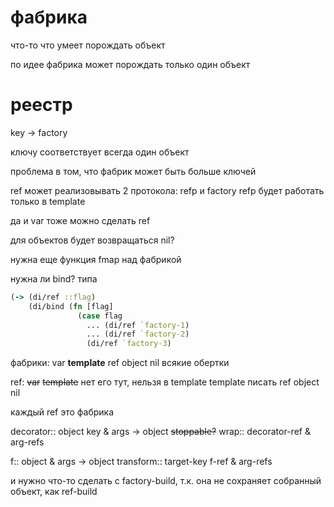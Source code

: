 * фабрика
что-то что умеет порождать объект

по идее фабрика может порождать только один объект

* реестр
key -> factory

ключу соответствует всегда один объект

проблема в том, что фабрик может быть больше ключей



ref может реализовывать 2 протокола: refp и factory
refp будет работать только в template


да и var тоже можно сделать ref

для объектов будет возвращаться nil?

нужна еще функция fmap над фабрикой

нужна ли bind?
типа
#+begin_src clojure
  (-> (di/ref ::flag)
      (di/bind (fn [flag]
                 (case flag
                   ... (di/ref `factory-1)
                   ... (di/ref `factory-2)
                   (di/ref `factory-3)
#+end_src


фабрики:
var
*template*
ref
object
nil
всякие обертки

ref:
+var+
+template+ нет его тут, нельзя в template template писать
ref
object
nil

каждый ref это фабрика


decorator:: object key & args -> object +stoppable?+
wrap::      decorator-ref & arg-refs

f:: object & args -> object
transform:: target-key f-ref & arg-refs


и нужно что-то сделать с factory-build, т.к. она не сохраняет собранный объект, как ref-build
